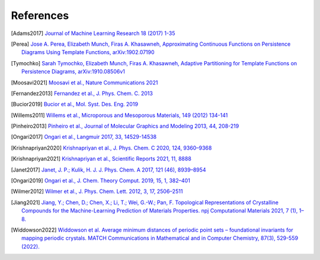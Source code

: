 References
--------------

.. [Adams2017] `Journal of Machine Learning Research 18 (2017) 1-35
    <https://jmlr.csail.mit.edu/papers/volume18/16-337/16-337.pdf>`_

.. [Perea] `Jose A. Perea, Elizabeth Munch, Firas A. Khasawneh, Approximating
    Continuous Functions on Persistence Diagrams Using Template Functions,
    arXiv:1902.07190 <https://arxiv.org/abs/1902.07190>`_

.. [Tymochko] `Sarah Tymochko, Elizabeth Munch, Firas A. Khasawneh, Adaptive
    Partitioning for Template Functions on Persistence Diagrams,
    arXiv:1910.08506v1 <https://arxiv.org/abs/1910.08506v1>`_

.. [Moosavi2021] `Moosavi et al., Nature Communications 2021
    <https://www.nature.com/articles/s41467-020-17755-8>`_

.. [Fernandez2013] `Fernandez et al., J. Phys. Chem. C. 2013
    <https://pubs.acs.org/doi/full/10.1021/jp404287t>`_

.. [Bucior2019] `Bucior et al.,  Mol. Syst. Des. Eng. 2019
    <https://pubs.rsc.org/en/content/articlelanding/2019/me/c8me00050f>`_

.. [Willems2011] `Willems et al., Microporous and Mesoporous Materials, 149
    (2012) 134-141
    <http://www.sciencedirect.com/science/article/pii/S1387181111003738>`_

.. [Pinheiro2013] `Pinheiro et al., Journal of Molecular Graphics and Modeling
    2013, 44, 208-219
    <http://www.sciencedirect.com/science/article/pii/S109332631300096X?via%3Dihub>`_

.. [Ongari2017] `Ongari et al., Langmuir 2017, 33, 14529-14538
    <https://pubs.acs.org/doi/10.1021/acs.langmuir.7b016824>`_

.. [Krishnapriyan2020] `Krishnapriyan et al., J. Phys. Chem. C 2020, 124,
    9360–9368 <https://www.nature.com/articles/s41598-021-88027-8>`_

.. [Krishnapriyan2021] `Krishnapriyan et al., Scientific Reports 2021, 11, 8888
    <https://www.nature.com/articles/s41598-021-88027-8>`_

.. [Janet2017] `Janet, J. P.; Kulik, H. J. J. Phys. Chem. A 2017, 121 (46),
    8939–8954 <https://doi.org/10.1021/acs.jpca.7b08750>`_

.. [Ongari2019] `Ongari et al., J. Chem. Theory Comput. 2019, 15, 1, 382–401
    <https://doi.org/10.1021/acs.jctc.9b01096>`_

.. [Wilmer2012] `Wilmer et al., J. Phys. Chem. Lett. 2012, 3, 17, 2506–2511
    <https://pubs.acs.org/doi/abs/10.1021/jz3008485>`_

.. [Jiang2021] `Jiang, Y.; Chen, D.; Chen, X.; Li, T.; Wei, G.-W.; Pan, F.
    Topological Representations of Crystalline Compounds for the
    Machine-Learning Prediction of Materials Properties. npj Computational
    Materials 2021, 7 (1), 1–8. <https://doi.org/10.1038/s41524-021-00493-w>`_

.. [Widdowson2022] `Widdowson et al. Average minimum distances of periodic point
    sets – foundational invariants for mapping periodic crystals. MATCH
    Communications in Mathematical and in Computer Chemistry, 87(3), 529-559
    (2022). <https://doi.org/10.46793/match.87-3.529W>`_
